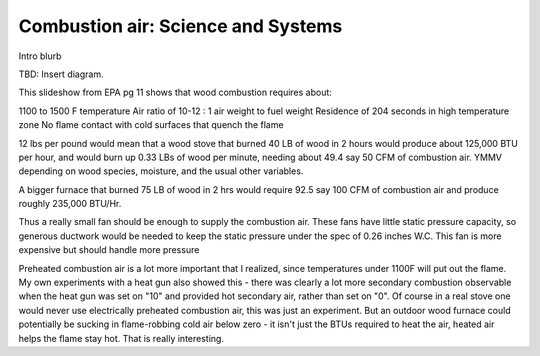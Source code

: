 ************************************************
Combustion air: Science and Systems
************************************************

Intro blurb

TBD: Insert diagram. 

.. image:: images/uc2.gif



This slideshow from EPA pg 11 shows that wood combustion requires about:

1100 to 1500 F temperature
Air ratio of 10-12 : 1 air weight to fuel weight
Residence of 204 seconds in high temperature zone
No flame contact with cold surfaces that quench the flame

12 lbs per pound would mean that a wood stove that burned 40 LB of wood in 2 hours would produce about 125,000 BTU per hour, and would burn up 0.33 LBs of wood per minute, needing about 49.4 say 50 CFM of combustion air. YMMV depending on wood species, moisture, and the usual other variables.

A bigger furnace that burned 75 LB of wood in 2 hrs would require 92.5 say 100 CFM of combustion air and produce roughly 235,000 BTU/Hr.

Thus a really small fan should be enough to supply the combustion air. These fans have little static pressure capacity, so generous ductwork would be needed to keep the static pressure under the spec of 0.26 inches W.C. This fan is more expensive but should handle more pressure

Preheated combustion air is a lot more important that I realized, since temperatures under 1100F will put out the flame. My own experiments with a heat gun also showed this - there was clearly a lot more secondary combustion observable when the heat gun was set on "10" and provided hot secondary air, rather than set on "0". Of course in a real stove one would never use electrically preheated combustion air, this was just an experiment. But an outdoor wood furnace could potentially be sucking in flame-robbing cold air below zero - it isn't just the BTUs required to heat the air, heated air helps the flame stay hot. That is really interesting.